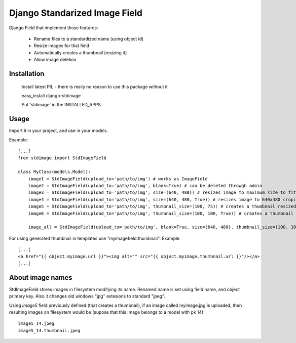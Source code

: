 Django Standarized Image Field
==============================

Django Field that implement those features:

 * Rename files to a standardized name (using object id)
 * Resize images for that field
 * Automatically creates a thumbnail (resizing it)
 * Allow image deletion

Installation
------------

    Install latest PIL - there is really no reason to use this package without it

    easy_install django-stdimage

    Put 'stdimage' in the INSTALLED_APPS

Usage
-----

Import it in your project, and use in your models.

Example::

    [...]
    from stdimage import StdImageField

    class MyClass(models.Model):
        image1 = StdImageField(upload_to='path/to/img') # works as ImageField
        image2 = StdImageField(upload_to='path/to/img', blank=True) # can be deleted throwgh admin
        image3 = StdImageField(upload_to='path/to/img', size=(640, 480)) # resizes image to maximum size to fit a 640x480 area
        image4 = StdImageField(upload_to='path/to/img', size=(640, 480, True)) # resizes image to 640x480 croping if necessary
        image5 = StdImageField(upload_to='path/to/img', thumbnail_size=(100, 75)) # creates a thumbnail resized to maximum size to fit a 100x75 area
        image6 = StdImageField(upload_to='path/to/img', thumbnail_size=(100, 100, True)) # creates a thumbnail resized to 100x100 croping if necessary

        image_all = StdImageField(upload_to='path/to/img', blank=True, size=(640, 480), thumbnail_size=(100, 100, True)) # all previous features in one declaration

For using generated thumbnail in templates use "myimagefield.thumbnail". Example::

    [...]
    <a href="{{ object.myimage.url }}"><img alt="" src="{{ object.myimage.thumbnail.url }}"/></a>
    [...]

About image names
-----------------

StdImageField stores images in filesystem modifying its name. Renamed name is set using field name, and object primary key. Also it changes old windows "jpg" extesions to standard "jpeg".

Using `image5` field previously defined (that creates a thumbnail), if an image called myimage.jpg is uploaded, then resulting images on filesystem would be (supose that this image belongs to a model with pk 14)::

    image5_14.jpeg
    image5_14.thumbnail.jpeg

